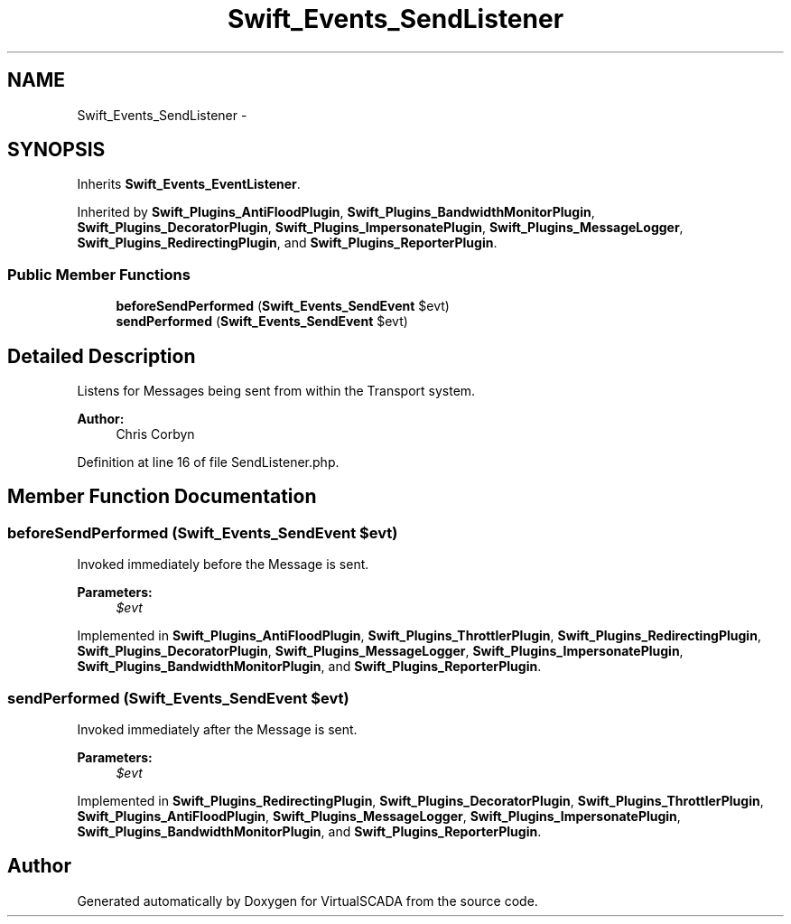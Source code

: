 .TH "Swift_Events_SendListener" 3 "Tue Apr 14 2015" "Version 1.0" "VirtualSCADA" \" -*- nroff -*-
.ad l
.nh
.SH NAME
Swift_Events_SendListener \- 
.SH SYNOPSIS
.br
.PP
.PP
Inherits \fBSwift_Events_EventListener\fP\&.
.PP
Inherited by \fBSwift_Plugins_AntiFloodPlugin\fP, \fBSwift_Plugins_BandwidthMonitorPlugin\fP, \fBSwift_Plugins_DecoratorPlugin\fP, \fBSwift_Plugins_ImpersonatePlugin\fP, \fBSwift_Plugins_MessageLogger\fP, \fBSwift_Plugins_RedirectingPlugin\fP, and \fBSwift_Plugins_ReporterPlugin\fP\&.
.SS "Public Member Functions"

.in +1c
.ti -1c
.RI "\fBbeforeSendPerformed\fP (\fBSwift_Events_SendEvent\fP $evt)"
.br
.ti -1c
.RI "\fBsendPerformed\fP (\fBSwift_Events_SendEvent\fP $evt)"
.br
.in -1c
.SH "Detailed Description"
.PP 
Listens for Messages being sent from within the Transport system\&.
.PP
\fBAuthor:\fP
.RS 4
Chris Corbyn 
.RE
.PP

.PP
Definition at line 16 of file SendListener\&.php\&.
.SH "Member Function Documentation"
.PP 
.SS "beforeSendPerformed (\fBSwift_Events_SendEvent\fP $evt)"
Invoked immediately before the Message is sent\&.
.PP
\fBParameters:\fP
.RS 4
\fI$evt\fP 
.RE
.PP

.PP
Implemented in \fBSwift_Plugins_AntiFloodPlugin\fP, \fBSwift_Plugins_ThrottlerPlugin\fP, \fBSwift_Plugins_RedirectingPlugin\fP, \fBSwift_Plugins_DecoratorPlugin\fP, \fBSwift_Plugins_MessageLogger\fP, \fBSwift_Plugins_ImpersonatePlugin\fP, \fBSwift_Plugins_BandwidthMonitorPlugin\fP, and \fBSwift_Plugins_ReporterPlugin\fP\&.
.SS "sendPerformed (\fBSwift_Events_SendEvent\fP $evt)"
Invoked immediately after the Message is sent\&.
.PP
\fBParameters:\fP
.RS 4
\fI$evt\fP 
.RE
.PP

.PP
Implemented in \fBSwift_Plugins_RedirectingPlugin\fP, \fBSwift_Plugins_DecoratorPlugin\fP, \fBSwift_Plugins_ThrottlerPlugin\fP, \fBSwift_Plugins_AntiFloodPlugin\fP, \fBSwift_Plugins_MessageLogger\fP, \fBSwift_Plugins_ImpersonatePlugin\fP, \fBSwift_Plugins_BandwidthMonitorPlugin\fP, and \fBSwift_Plugins_ReporterPlugin\fP\&.

.SH "Author"
.PP 
Generated automatically by Doxygen for VirtualSCADA from the source code\&.
